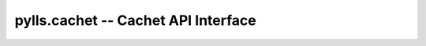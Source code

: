 pylls.cachet -- Cachet API Interface
====================================

    .. autoclass:: pylls.cachet.ApiParams

    .. autoclass:: pylls.cachet.Ping

        .. automethod:: pylls.cachet.Ping.get

    .. autoclass:: pylls.cachet.Version

        .. automethod:: pylls.cachet.Version.get

    .. autoclass:: pylls.cachet.Components

        .. automethod:: pylls.cachet.Components.get
        .. automethod:: pylls.cachet.Components.create
        .. automethod:: pylls.cachet.Components.update
        .. automethod:: pylls.cachet.Components.delete

    .. autoclass:: pylls.cachet.ComponentGroups

        .. automethod:: pylls.cachet.ComponentGroups.get
        .. automethod:: pylls.cachet.ComponentGroups.create
        .. automethod:: pylls.cachet.ComponentGroups.update
        .. automethod:: pylls.cachet.ComponentGroups.delete

    .. autoclass:: pylls.cachet.Incidents

        .. automethod:: pylls.cachet.Incidents.get
        .. automethod:: pylls.cachet.Incidents.create
        .. automethod:: pylls.cachet.Incidents.update
        .. automethod:: pylls.cachet.Incidents.delete

    .. autoclass:: pylls.cachet.Metrics

        .. automethod:: pylls.cachet.Metrics.get
        .. automethod:: pylls.cachet.Metrics.create
        .. automethod:: pylls.cachet.Metrics.delete

    .. autoclass:: pylls.cachet.MetricPoints

        .. automethod:: pylls.cachet.MetricPoints.get
        .. automethod:: pylls.cachet.MetricPoints.create
        .. automethod:: pylls.cachet.MetricPoints.delete

    .. autoclass:: pylls.cachet.Actions
